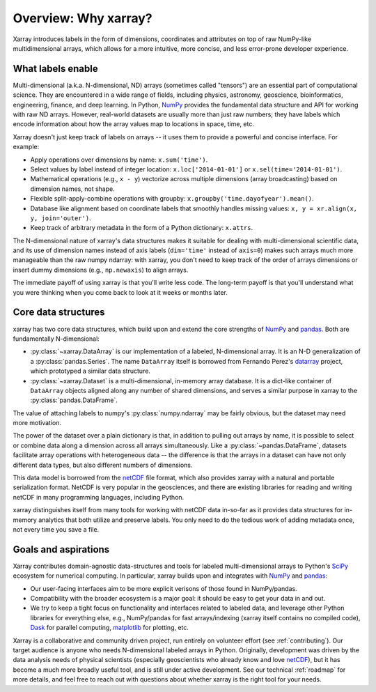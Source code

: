 Overview: Why xarray?
=====================

Xarray introduces labels in the form of dimensions, coordinates and attributes on top of
raw NumPy-like multidimensional arrays, which allows for a more intuitive, more concise,
and less error-prone developer experience.

What labels enable
------------------

Multi-dimensional (a.k.a. N-dimensional, ND) arrays (sometimes called
"tensors") are an essential part of computational science.
They are encountered in a wide range of fields, including physics, astronomy,
geoscience, bioinformatics, engineering, finance, and deep learning.
In Python, NumPy_ provides the fundamental data structure and API for
working with raw ND arrays.
However, real-world datasets are usually more than just raw numbers;
they have labels which encode information about how the array values map
to locations in space, time, etc.

Xarray doesn't just keep track of labels on arrays -- it uses them to provide a
powerful and concise interface. For example:

-  Apply operations over dimensions by name: ``x.sum('time')``.
-  Select values by label instead of integer location:
   ``x.loc['2014-01-01']`` or ``x.sel(time='2014-01-01')``.
-  Mathematical operations (e.g., ``x - y``) vectorize across multiple
   dimensions (array broadcasting) based on dimension names, not shape.
-  Flexible split-apply-combine operations with groupby:
   ``x.groupby('time.dayofyear').mean()``.
-  Database like alignment based on coordinate labels that smoothly
   handles missing values: ``x, y = xr.align(x, y, join='outer')``.
-  Keep track of arbitrary metadata in the form of a Python dictionary:
   ``x.attrs``.

The N-dimensional nature of xarray's data structures makes it suitable for dealing
with multi-dimensional scientific data, and its use of dimension names
instead of axis labels (``dim='time'`` instead of ``axis=0``) makes such
arrays much more manageable than the raw numpy ndarray: with xarray, you don't
need to keep track of the order of arrays dimensions or insert dummy dimensions
(e.g., ``np.newaxis``) to align arrays.

The immediate payoff of using xarray is that you'll write less code. The
long-term payoff is that you'll understand what you were thinking when you come
back to look at it weeks or months later.

Core data structures
--------------------

xarray has two core data structures, which build upon and extend the core
strengths of  NumPy_ and pandas_. Both are fundamentally N-dimensional:

- :py:class:`~xarray.DataArray` is our implementation of a labeled, N-dimensional
  array. It is an N-D generalization of a :py:class:`pandas.Series`. The name
  ``DataArray`` itself is borrowed from Fernando Perez's datarray_ project,
  which prototyped a similar data structure.
- :py:class:`~xarray.Dataset` is a multi-dimensional, in-memory array database.
  It is a dict-like container of ``DataArray`` objects aligned along any number of
  shared dimensions, and serves a similar purpose in xarray to the
  :py:class:`pandas.DataFrame`.

The value of attaching labels to numpy's :py:class:`numpy.ndarray` may be
fairly obvious, but the dataset may need more motivation.

The power of the dataset over a plain dictionary is that, in addition to
pulling out arrays by name, it is possible to select or combine data along a
dimension across all arrays simultaneously. Like a
:py:class:`~pandas.DataFrame`, datasets facilitate array operations with
heterogeneous data -- the difference is that the arrays in a dataset can have 
not only different data types, but also different numbers of dimensions.

This data model is borrowed from the netCDF_ file format, which also provides
xarray with a natural and portable serialization format. NetCDF is very popular
in the geosciences, and there are existing libraries for reading and writing
netCDF in many programming languages, including Python.

xarray distinguishes itself from many tools for working with netCDF data
in-so-far as it provides data structures for in-memory analytics that both
utilize and preserve labels. You only need to do the tedious work of adding
metadata once, not every time you save a file.

Goals and aspirations
---------------------

Xarray contributes domain-agnostic data-structures and tools for labeled
multi-dimensional arrays to Python's SciPy_ ecosystem for numerical computing.
In particular, xarray builds upon and integrates with NumPy_ and pandas_:

- Our user-facing interfaces aim to be more explicit verisons of those found in
  NumPy/pandas.
- Compatibility with the broader ecosystem is a major goal: it should be easy
  to get your data in and out.
- We try to keep a tight focus on functionality and interfaces related to
  labeled data, and leverage other Python libraries for everything else, e.g.,
  NumPy/pandas for fast arrays/indexing (xarray itself contains no compiled
  code), Dask_ for parallel computing, matplotlib_ for plotting, etc.

Xarray is a collaborative and community driven project, run entirely on
volunteer effort (see :ref:`contributing`).
Our target audience is anyone who needs N-dimensional labeled arrays in Python.
Originally, development was driven by the data analysis needs of physical
scientists (especially geoscientists who already know and love
netCDF_), but it has become a much more broadly useful tool, and is still
under active development.
See our technical :ref:`roadmap` for more details, and feel free to reach out
with questions about whether xarray is the right tool for your needs.

.. _datarray: https://github.com/fperez/datarray
.. _Dask: http://dask.org
.. _matplotlib: http://matplotlib.org
.. _netCDF: http://www.unidata.ucar.edu/software/netcdf
.. _NumPy: http://www.numpy.org
.. _pandas: http://pandas.pydata.org
.. _SciPy: http://www.scipy.org
